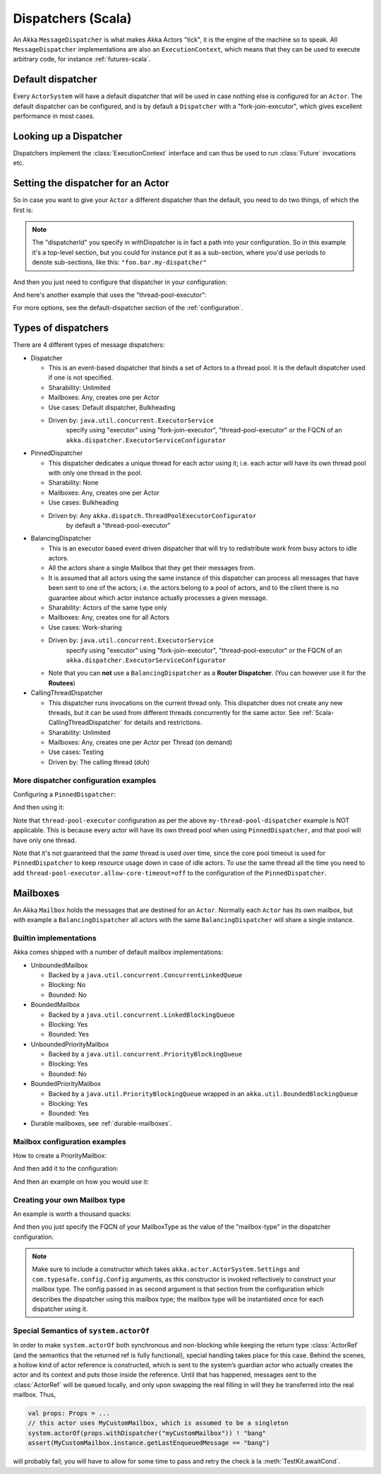 .. _dispatchers-scala:

Dispatchers (Scala)
===================

An Akka ``MessageDispatcher`` is what makes Akka Actors "tick", it is the engine of the machine so to speak.
All ``MessageDispatcher`` implementations are also an ``ExecutionContext``, which means that they can be used
to execute arbitrary code, for instance :ref:`futures-scala`.

Default dispatcher
------------------

Every ``ActorSystem`` will have a default dispatcher that will be used in case nothing else is configured for an ``Actor``.
The default dispatcher can be configured, and is by default a ``Dispatcher`` with a "fork-join-executor", which gives excellent performance in most cases.

.. _dispatcher-lookup-scala:

Looking up a Dispatcher
-----------------------

Dispatchers implement the :class:`ExecutionContext` interface and can thus be used to run :class:`Future` invocations etc.

.. includecode:: code/docs/dispatcher/DispatcherDocSpec.scala#lookup

Setting the dispatcher for an Actor
-----------------------------------

So in case you want to give your ``Actor`` a different dispatcher than the default, you need to do two things, of which the first is:

.. includecode:: ../scala/code/docs/dispatcher/DispatcherDocSpec.scala#defining-dispatcher

.. note::
    The "dispatcherId" you specify in withDispatcher is in fact a path into your configuration.
    So in this example it's a top-level section, but you could for instance put it as a sub-section,
    where you'd use periods to denote sub-sections, like this: ``"foo.bar.my-dispatcher"``

And then you just need to configure that dispatcher in your configuration:

.. includecode:: ../scala/code/docs/dispatcher/DispatcherDocSpec.scala#my-dispatcher-config

And here's another example that uses the "thread-pool-executor":

.. includecode:: ../scala/code/docs/dispatcher/DispatcherDocSpec.scala#my-thread-pool-dispatcher-config

For more options, see the default-dispatcher section of the :ref:`configuration`.

Types of dispatchers
--------------------

There are 4 different types of message dispatchers:

* Dispatcher

  - This is an event-based dispatcher that binds a set of Actors to a thread pool. It is the default dispatcher
    used if one is not specified.

  - Sharability: Unlimited

  - Mailboxes: Any, creates one per Actor

  - Use cases: Default dispatcher, Bulkheading

  - Driven by: ``java.util.concurrent.ExecutorService``
               specify using "executor" using "fork-join-executor",
               "thread-pool-executor" or the FQCN of
               an ``akka.dispatcher.ExecutorServiceConfigurator``

* PinnedDispatcher

  - This dispatcher dedicates a unique thread for each actor using it; i.e. each actor will have its own thread pool with only one thread in the pool.

  - Sharability: None

  - Mailboxes: Any, creates one per Actor

  - Use cases: Bulkheading

  - Driven by: Any ``akka.dispatch.ThreadPoolExecutorConfigurator``
               by default a "thread-pool-executor"

* BalancingDispatcher

  - This is an executor based event driven dispatcher that will try to redistribute work from busy actors to idle actors.

  - All the actors share a single Mailbox that they get their messages from.

  - It is assumed that all actors using the same instance of this dispatcher can process all messages that have been sent to one of the actors; i.e. the actors belong to a pool of actors, and to the client there is no guarantee about which actor instance actually processes a given message.

  - Sharability: Actors of the same type only

  - Mailboxes: Any, creates one for all Actors

  - Use cases: Work-sharing

  - Driven by: ``java.util.concurrent.ExecutorService``
               specify using "executor" using "fork-join-executor",
               "thread-pool-executor" or the FQCN of
               an ``akka.dispatcher.ExecutorServiceConfigurator``

  - Note that you can **not** use a ``BalancingDispatcher`` as a **Router Dispatcher**. (You can however use it for the **Routees**)

* CallingThreadDispatcher

  - This dispatcher runs invocations on the current thread only. This dispatcher does not create any new threads,
    but it can be used from different threads concurrently for the same actor. See :ref:`Scala-CallingThreadDispatcher`
    for details and restrictions.

  - Sharability: Unlimited

  - Mailboxes: Any, creates one per Actor per Thread (on demand)

  - Use cases: Testing

  - Driven by: The calling thread (duh)


More dispatcher configuration examples
^^^^^^^^^^^^^^^^^^^^^^^^^^^^^^^^^^^^^^

Configuring a ``PinnedDispatcher``:

.. includecode:: ../scala/code/docs/dispatcher/DispatcherDocSpec.scala#my-pinned-dispatcher-config

And then using it:

.. includecode:: ../scala/code/docs/dispatcher/DispatcherDocSpec.scala#defining-pinned-dispatcher

Note that ``thread-pool-executor`` configuration as per the above ``my-thread-pool-dispatcher`` example is
NOT applicable. This is because every actor will have its own thread pool when using ``PinnedDispatcher``,
and that pool will have only one thread.

Note that it's not guaranteed that the *same* thread is used over time, since the core pool timeout
is used for ``PinnedDispatcher`` to keep resource usage down in case of idle actors. To use the same
thread all the time you need to add ``thread-pool-executor.allow-core-timeout=off`` to the
configuration of the ``PinnedDispatcher``.

Mailboxes
---------

An Akka ``Mailbox`` holds the messages that are destined for an ``Actor``.
Normally each ``Actor`` has its own mailbox, but with example a ``BalancingDispatcher`` all actors with the same ``BalancingDispatcher`` will share a single instance.

Builtin implementations
^^^^^^^^^^^^^^^^^^^^^^^

Akka comes shipped with a number of default mailbox implementations:

* UnboundedMailbox

  - Backed by a ``java.util.concurrent.ConcurrentLinkedQueue``

  - Blocking: No

  - Bounded: No

* BoundedMailbox

  - Backed by a ``java.util.concurrent.LinkedBlockingQueue``

  - Blocking: Yes

  - Bounded: Yes

* UnboundedPriorityMailbox

  - Backed by a ``java.util.concurrent.PriorityBlockingQueue``

  - Blocking: Yes

  - Bounded: No

* BoundedPriorityMailbox

  - Backed by a ``java.util.PriorityBlockingQueue`` wrapped in an ``akka.util.BoundedBlockingQueue``

  - Blocking: Yes

  - Bounded: Yes

* Durable mailboxes, see :ref:`durable-mailboxes`.

Mailbox configuration examples
^^^^^^^^^^^^^^^^^^^^^^^^^^^^^^

How to create a PriorityMailbox:

.. includecode:: ../scala/code/docs/dispatcher/DispatcherDocSpec.scala#prio-mailbox

And then add it to the configuration:

.. includecode:: ../scala/code/docs/dispatcher/DispatcherDocSpec.scala#prio-dispatcher-config

And then an example on how you would use it:

.. includecode:: ../scala/code/docs/dispatcher/DispatcherDocSpec.scala#prio-dispatcher

Creating your own Mailbox type
^^^^^^^^^^^^^^^^^^^^^^^^^^^^^^

An example is worth a thousand quacks:

.. includecode:: ../scala/code/docs/dispatcher/DispatcherDocSpec.scala#mailbox-implementation-example

And then you just specify the FQCN of your MailboxType as the value of the "mailbox-type" in the dispatcher configuration.

.. note::

  Make sure to include a constructor which takes
  ``akka.actor.ActorSystem.Settings`` and ``com.typesafe.config.Config``
  arguments, as this constructor is invoked reflectively to construct your
  mailbox type. The config passed in as second argument is that section from
  the configuration which describes the dispatcher using this mailbox type; the
  mailbox type will be instantiated once for each dispatcher using it.

Special Semantics of ``system.actorOf``
^^^^^^^^^^^^^^^^^^^^^^^^^^^^^^^^^^^^^^^

In order to make ``system.actorOf`` both synchronous and non-blocking while
keeping the return type :class:`ActorRef` (and the semantics that the returned
ref is fully functional), special handling takes place for this case. Behind
the scenes, a hollow kind of actor reference is constructed, which is sent to
the system’s guardian actor who actually creates the actor and its context and
puts those inside the reference. Until that has happened, messages sent to the
:class:`ActorRef` will be queued locally, and only upon swapping the real
filling in will they be transferred into the real mailbox. Thus,

.. code-block:: scala

   val props: Props = ...
   // this actor uses MyCustomMailbox, which is assumed to be a singleton
   system.actorOf(props.withDispatcher("myCustomMailbox")) ! "bang"
   assert(MyCustomMailbox.instance.getLastEnqueuedMessage == "bang")

will probably fail; you will have to allow for some time to pass and retry the
check à la :meth:`TestKit.awaitCond`.

